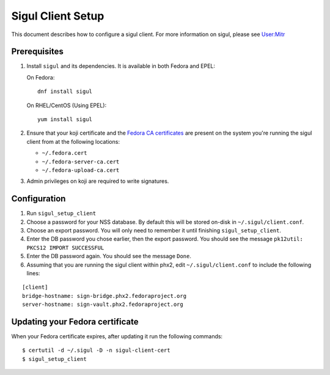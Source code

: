 .. SPDX-License-Identifier:    CC-BY-SA-3.0


==================
Sigul Client Setup
==================

This document describes how to configure a sigul client. For more information
on sigul, please see `User:Mitr <User-Mitr>`_

Prerequisites
=============


#. Install ``sigul`` and its dependencies. It is available in both Fedora and EPEL:

   On Fedora:

   ::

        dnf install sigul

   On RHEL/CentOS (Using EPEL):

   ::

        yum install sigul

#. Ensure that your koji certificate and the
   `Fedora CA certificates <Fedora-Cert>`_ are present on the system you're
   running the sigul client from at the following locations:

   * ``~/.fedora.cert``
   * ``~/.fedora-server-ca.cert``
   * ``~/.fedora-upload-ca.cert``

#. Admin privileges on koji are required to write signatures.

Configuration
=============

#. Run ``sigul_setup_client``
#. Choose a password for your NSS database. By default this will be stored on-disk in ``~/.sigul/client.conf``.
#. Choose an export password. You will only need to remember it until finishing
   ``sigul_setup_client``.
#. Enter the DB password you chose earlier, then the export password. You
   should see the message ``pk12util: PKCS12 IMPORT SUCCESSFUL``
#. Enter the DB password again. You should see the message ``Done``.
#. Assuming that you are running the sigul client within phx2, edit
   ``~/.sigul/client.conf`` to include the following lines: 

::

    [client]
    bridge-hostname: sign-bridge.phx2.fedoraproject.org
    server-hostname: sign-vault.phx2.fedoraproject.org

Updating your Fedora certificate
================================

When your Fedora certificate expires, after updating it run the following
commands:

::

    $ certutil -d ~/.sigul -D -n sigul-client-cert
    $ sigul_setup_client

.. _User-Mitr: https://fedoraproject.org/wiki/User:Mitr
.. _Fedora-Cert: https://fedoraproject.org/wiki/Package_maintenance_guide#Installing_fedpkg_and_doing_initial_setup
